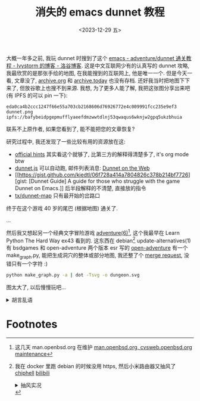 #+TITLE: 消失的 emacs dunnet 教程
#+DATE: <2023-12-29 五>
#+HTML_HEAD_EXTRA: <link rel="shortcut icon" href=https://www.luogu.com.cn/favicon.ico>

大概一年多之前, 我玩 dunnet 时搜到了这个 [[https://www.luogu.com.cn/blog/ivystorm/emacs-adventuredunnet-tong-guan-jiao-cheng][emacs - adventure/dunnet 通关教程 - Ivystorm 的博客 - 洛谷博客]].
这是中文互联网少有的认真写的 dunnet 攻略, 我最欣赏的是那张手绘的地图, 在我能搜到的互联网上, 他是唯一一个.
但是今天一看, 文章没了, [[https://archive.org][archive.org]] 和 [[https://archive.today][archive.today]] 也没有存档. 还好我当时把地图下下来了, 但放谷歌上也搜不到来源.
我想, 为了更多人能了解, 我把这张图分享出来吧 (有 IPFS 的可以 pin 一下):
#+ATTR_HTML: :width 512px
[[../images/dunnet.png]]
#+BEGIN_EXAMPLE
eda0ca4b2ccc1247f66e55a703cb2168606d76926772e4c009991fcc235e9ef3  dunnet.png
ipfs://bafybeidpgepmufflyaeefdmzwwtdlnj53qwaqus6wknjw2gpq5ukzbhuia
#+END_EXAMPLE
联系不上原作者, 如果您看到了, 能不能把您的文章恢复?

研究过程中, 我还发现了一些比较有用的资源放在这:
- [[http://www.driver-aces.com/dunhints.html][official hints]]
  其实看这个就够了, 比第三方的解释得清楚多了, it's org mode btw
- [[http://coolwanglu.github.io/dunnet.js][dunnet.js]]
  可以自动跑, 邮件列表消息: [[https://lists.gnu.org/archive/html/help-gnu-emacs/2015-05/msg00254.html][Dunnet on the Web]]
- [[https://gist.github.com/kiedtl/06f728a414a7804826c378b214bf7726][gist: [Dunnet Guide] A guide for those who struggle with the game Dunnet on Emacs.]]
  后半段解释的不清楚, 直接放的指令
- [[https://github.com/tx/dunnet-map][tx/dunnet-map]]
  只有最开始的岔路口

终于在这个游戏 40 岁的尾巴 (根据地图) 通关了.

...

然后我又想起另一个经典文字冒险游戏 [[https://man.openbsd.org/adventure][adventure(6)]][fn:1], 这个我最早在 Learn Python The Hard Way ex43 看到的.
这东西在 debian[fn:2] update-alternatives(1) 有 bsdgames 和 open-adventure 两个版本
esr 写的 [[https://gitlab.com/esr/open-adventure][open-adventure]] 有一个 make_graph.py, 能把生成洞穴的整体或部分地图, 我还整了个 [[https://gitlab.com/esr/open-adventure/-/merge_requests/294][merge request]], 没错只有一个字符 :)
#+BEGIN_SRC sh
python make_graph.py -a | dot -Tsvg -o dungeon.svg
#+END_SRC
#+ATTR_HTML: :width 512px
[[../images/adventure.svg]]
图太大了, 以后慢慢玩吧...

@@html:<details>@@
@@html:<summary>胡言乱语</summary>@@
最后, 说一下我的一个想法:
收藏夹里的东西经常 404, 很多人 (比如我) 没有存档网站的意识, 普通浏览器也不像 [[./usenet_and_cli_browsers.org][offpunk]] 那样有离线功能, 比较小众的网页没了就没了, 没地方找存档去.
有些人会存档这些网站, 但是怎么联系上是个问题. 如果做一个互联网资源存档交易(悬赏)网站, 让找不到资源的人有地方问, 有资源的人也有动力拿出手中的资源.
当然会存在伪造的现象, 不过一般来说会对浏览过的网页有个印象吧.
@@html:</details>@@

* Footnotes
[fn:1] 这几天 man.openbsd.org 在维护 [[https://marc.info/?l=openbsd-tech&m=170301840617581&w=2][man.openbsd.org, cvsweb.openbsd.org maintenance]]
[fn:2] 我在 docker 里跑 debian 的时候没用 https, 然后小米路由器又抽风了 [[https://www.chiphell.com/thread-2556691-1-1.html][chiphell]] [[https://www.bilibili.com/read/cv21298361/][bilibili]]
@@html:<details>@@
@@html:<summary>抽风实况</summary>@@
#+BEGIN_EXAMPLE
Get:8 http://deb.debian.org/debian trixie/main amd64 libgpm2 amd64 1.20.7-10+b1 [14.2 kB]
Get:1 http://deb.debian.org/debian trixie/main amd64 libtinfo6 amd64 6.4+20231209-1 [341 kB]
Ign:1 http://deb.debian.org/debian trixie/main amd64 libtinfo6 amd64 6.4+20231209-1
Get:7 http://deb.debian.org/debian trixie/main amd64 bsdgames amd64 2.17-30 [966 kB]
Err:7 http://deb.debian.org/debian trixie/main amd64 bsdgames amd64 2.17-30
  File has unexpected size (1624 != 966160). Mirror sync in progress? [IP: 192.168.31.1 80]
  Hashes of expected file:
   - SHA256:91cc293d80f158093b60ba1dfafcb559a23252497f60c1c05247400bea01524b
   - MD5Sum:a6ab7ee321eeb45c69bddd9456dec8cb [weak]
   - Filesize:966160 [weak]
Get:1 http://deb.debian.org/debian trixie/main amd64 libtinfo6 amd64 6.4+20231209-1 [341 kB]
Fetched 1187 kB in 15min 52s (1246 B/s)
E: Failed to fetch http://miwifi.com/diagnosis/index.html  File has unexpected size (1624 != 966160). Mirror sync in progress? [IP: 192.168.31.1 80]
   Hashes of expected file:
    - SHA256:91cc293d80f158093b60ba1dfafcb559a23252497f60c1c05247400bea01524b
    - MD5Sum:a6ab7ee321eeb45c69bddd9456dec8cb [weak]
    - Filesize:966160 [weak]
E: Unable to fetch some archives, maybe run apt-get update or try with --fix-missing?
#+END_EXAMPLE
@@html:</details>@@
